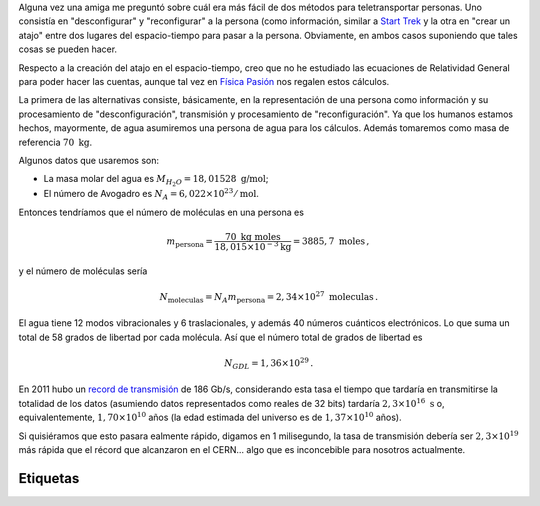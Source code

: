 .. title: Respecto a la teletransportación en Star Trek
.. slug: teletransportacion-star-trek
.. date: 2013-04-18 03:40:00
.. tags: mathjax, Ciencia ficción, Science fiction, Cuentas de servilleta, Back-of-the-envelope calculations
.. category: Old blog
.. description:

Alguna vez una amiga me preguntó sobre cuál era más fácil de dos métodos para
teletransportar personas. Uno consistía en "desconfigurar" y "reconfigurar" a
la persona (como información, similar a `Start Trek <http://en.wikipedia.org/wiki/Transporter_%28Star_Trek%29>`_
y la otra en "crear un atajo" entre dos lugares del espacio-tiempo para pasar
a la persona. Obviamente, en ambos casos suponiendo que tales cosas se pueden
hacer.

Respecto a la creación del atajo en el espacio-tiempo, creo que no he
estudiado las ecuaciones de Relatividad General para poder hacer las cuentas,
aunque tal vez en `Física Pasión <http://fisicapasion.blogspot.com/>`_
nos regalen estos cálculos.

La primera de las alternativas consiste,
básicamente, en la representación de una persona como información y su
procesamiento de "desconfiguración", transmisión y procesamiento de
"reconfiguración". Ya que los humanos estamos hechos, mayormente,
de agua asumiremos una persona de agua para los cálculos. Además tomaremos
como masa de referencia :math:`70\ \mbox{kg}`.

Algunos datos que usaremos
son:

- La masa molar del agua es :math:`M_{H_2O}=18,01528\ \mbox{g/mol}`;
- El número de Avogadro es :math:`N_A=6,022 \times 10^{23}/\mbox{mol}`.

Entonces tendríamos que el número de moléculas en una persona es

.. math::

    m_\text{persona} = \frac{70\ \mbox{kg}\ \mbox{moles}}
        {18,015\times 10^{-3} \text{kg}}
        =3885,7\ \mbox{moles}\, ,

y el número de moléculas sería

.. math::

    N_\text{moleculas} = N_A m_\text{persona} = 2,34\times 10^{27}\ \mbox{moleculas}\, .


El agua tiene 12 modos vibracionales y 6 traslacionales, y además 40 números
cuánticos electrónicos. Lo que suma un total de 58 grados de libertad por
cada molécula. Así que el número total de grados de libertad es

.. math::

    N_{GDL} = 1,36\times 10^{29}\, .

En 2011 hubo un `record de transmisión <https://goo.gl/YEvzpM>`_
de 186 Gb/s, considerando esta tasa el tiempo que tardaría en transmitirse la
totalidad de los datos (asumiendo datos representados como reales de 32 bits)
tardaría :math:`2,3\times 10^{16}\ \mbox{s}` o, equivalentemente,
:math:`1,70\times 10^{10}` años (la edad estimada del universo es de
:math:`1,37\times 10^{10}` años).

Si quisiéramos que esto pasara
ealmente rápido, digamos en 1 milisegundo, la tasa de transmisión
debería ser :math:`2,3\times 10^{19}` más rápida que el récord que alcanzaron
en el CERN… algo que es inconcebible para nosotros actualmente.

Etiquetas
---------
